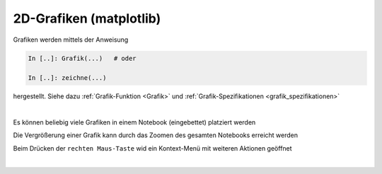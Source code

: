
2D-Grafiken (matplotlib)
========================

Grafiken werden mittels der Anweisung

.. code-block:: python

   In [..]: Grafik(...)   # oder
   
   In [..]: zeichne(...) 
   
hergestellt. Siehe dazu :ref:`Grafik-Funktion <Grafik>` und 
:ref:`Grafik-Spezifikationen <grafik_spezifikationen>`

|

Es können beliebig viele Grafiken in einem Notebook (eingebettet) platziert
werden

Die Vergrößerung einer Grafik kann durch das Zoomen des gesamten Notebooks
erreicht werden

Beim Drücken der ``rechten Maus-Taste`` wid ein Kontext-Menü mit weiteren 
Aktionen geöffnet

|
 
